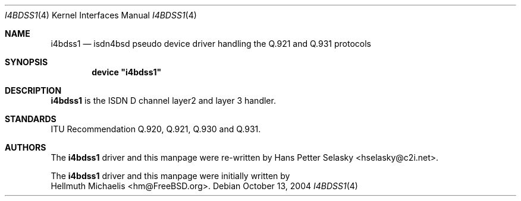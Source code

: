 .\"
.\" Copyright (c) 1997, 2002 Hellmuth Michaelis. All rights reserved.
.\" Copyright (c) 2004 Hans Petter Selasky. All rights reserved.
.\"
.\" Redistribution and use in source and binary forms, with or without
.\" modification, are permitted provided that the following conditions
.\" are met:
.\" 1. Redistributions of source code must retain the above copyright
.\"    notice, this list of conditions and the following disclaimer.
.\" 2. Redistributions in binary form must reproduce the above copyright
.\"    notice, this list of conditions and the following disclaimer in the
.\"    documentation and/or other materials provided with the distribution.
.\"
.\" THIS SOFTWARE IS PROVIDED BY THE AUTHOR AND CONTRIBUTORS ``AS IS'' AND
.\" ANY EXPRESS OR IMPLIED WARRANTIES, INCLUDING, BUT NOT LIMITED TO, THE
.\" IMPLIED WARRANTIES OF MERCHANTABILITY AND FITNESS FOR A PARTICULAR PURPOSE
.\" ARE DISCLAIMED.  IN NO EVENT SHALL THE AUTHOR OR CONTRIBUTORS BE LIABLE
.\" FOR ANY DIRECT, INDIRECT, INCIDENTAL, SPECIAL, EXEMPLARY, OR CONSEQUENTIAL
.\" DAMAGES (INCLUDING, BUT NOT LIMITED TO, PROCUREMENT OF SUBSTITUTE GOODS
.\" OR SERVICES; LOSS OF USE, DATA, OR PROFITS; OR BUSINESS INTERRUPTION)
.\" HOWEVER CAUSED AND ON ANY THEORY OF LIABILITY, WHETHER IN CONTRACT, STRICT
.\" LIABILITY, OR TORT (INCLUDING NEGLIGENCE OR OTHERWISE) ARISING IN ANY WAY
.\" OUT OF THE USE OF THIS SOFTWARE, EVEN IF ADVISED OF THE POSSIBILITY OF
.\" SUCH DAMAGE.
.\"
.\" $FreeBSD: $
.\"
.\"	last edit-date: []
.\"
.Dd October 13, 2004
.Dt I4BDSS1 4
.Os
.Sh NAME
.Nm i4bdss1
.Nd isdn4bsd pseudo device driver handling the Q.921 and Q.931 protocols
.Sh SYNOPSIS
.Cd device \&"i4bdss1\&"
.Sh DESCRIPTION
.Nm
is the ISDN D channel layer2 and layer 3 handler.
.Sh STANDARDS
ITU Recommendation Q.920, Q.921, Q.930 and Q.931.
.Sh AUTHORS
The
.Nm
driver and this manpage were re-written by
.An Hans Petter Selasky Aq hselasky@c2i.net .
.Pp
The
.Nm
driver and this manpage were initially written by
.An Hellmuth Michaelis Aq hm@FreeBSD.org .
